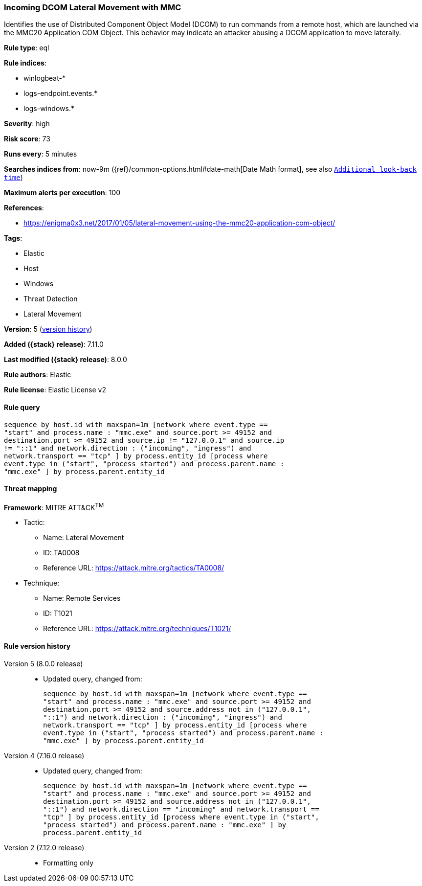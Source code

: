[[incoming-dcom-lateral-movement-with-mmc]]
=== Incoming DCOM Lateral Movement with MMC

Identifies the use of Distributed Component Object Model (DCOM) to run commands from a remote host, which are launched via the MMC20 Application COM Object. This behavior may indicate an attacker abusing a DCOM application to move laterally.

*Rule type*: eql

*Rule indices*:

* winlogbeat-*
* logs-endpoint.events.*
* logs-windows.*

*Severity*: high

*Risk score*: 73

*Runs every*: 5 minutes

*Searches indices from*: now-9m ({ref}/common-options.html#date-math[Date Math format], see also <<rule-schedule, `Additional look-back time`>>)

*Maximum alerts per execution*: 100

*References*:

* https://enigma0x3.net/2017/01/05/lateral-movement-using-the-mmc20-application-com-object/

*Tags*:

* Elastic
* Host
* Windows
* Threat Detection
* Lateral Movement

*Version*: 5 (<<incoming-dcom-lateral-movement-with-mmc-history, version history>>)

*Added ({stack} release)*: 7.11.0

*Last modified ({stack} release)*: 8.0.0

*Rule authors*: Elastic

*Rule license*: Elastic License v2

==== Rule query


[source,js]
----------------------------------
sequence by host.id with maxspan=1m [network where event.type ==
"start" and process.name : "mmc.exe" and source.port >= 49152 and
destination.port >= 49152 and source.ip != "127.0.0.1" and source.ip
!= "::1" and network.direction : ("incoming", "ingress") and
network.transport == "tcp" ] by process.entity_id [process where
event.type in ("start", "process_started") and process.parent.name :
"mmc.exe" ] by process.parent.entity_id
----------------------------------

==== Threat mapping

*Framework*: MITRE ATT&CK^TM^

* Tactic:
** Name: Lateral Movement
** ID: TA0008
** Reference URL: https://attack.mitre.org/tactics/TA0008/
* Technique:
** Name: Remote Services
** ID: T1021
** Reference URL: https://attack.mitre.org/techniques/T1021/

[[incoming-dcom-lateral-movement-with-mmc-history]]
==== Rule version history

Version 5 (8.0.0 release)::
* Updated query, changed from:
+
[source, js]
----------------------------------
sequence by host.id with maxspan=1m [network where event.type ==
"start" and process.name : "mmc.exe" and source.port >= 49152 and
destination.port >= 49152 and source.address not in ("127.0.0.1",
"::1") and network.direction : ("incoming", "ingress") and
network.transport == "tcp" ] by process.entity_id [process where
event.type in ("start", "process_started") and process.parent.name :
"mmc.exe" ] by process.parent.entity_id
----------------------------------

Version 4 (7.16.0 release)::
* Updated query, changed from:
+
[source, js]
----------------------------------
sequence by host.id with maxspan=1m [network where event.type ==
"start" and process.name : "mmc.exe" and source.port >= 49152 and
destination.port >= 49152 and source.address not in ("127.0.0.1",
"::1") and network.direction == "incoming" and network.transport ==
"tcp" ] by process.entity_id [process where event.type in ("start",
"process_started") and process.parent.name : "mmc.exe" ] by
process.parent.entity_id
----------------------------------

Version 2 (7.12.0 release)::
* Formatting only

